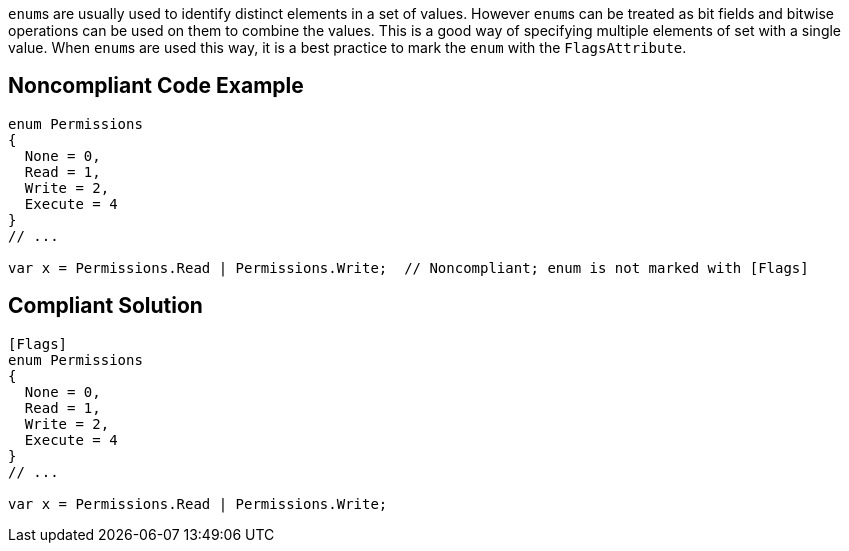``++enum++``s are usually used to identify distinct elements in a set of values. However ``++enum++``s can be treated as bit fields and bitwise operations can be used on them to combine the values. This is a good way of specifying multiple elements of set with a single value. When ``++enum++``s are used this way, it is a best practice to mark the ``++enum++`` with the ``++FlagsAttribute++``.


== Noncompliant Code Example

----
enum Permissions
{ 
  None = 0,
  Read = 1,   
  Write = 2, 
  Execute = 4 
}
// ...

var x = Permissions.Read | Permissions.Write;  // Noncompliant; enum is not marked with [Flags]
----


== Compliant Solution

----
[Flags]
enum Permissions
{ 
  None = 0,
  Read = 1, 
  Write = 2, 
  Execute = 4
}
// ...

var x = Permissions.Read | Permissions.Write;
----

